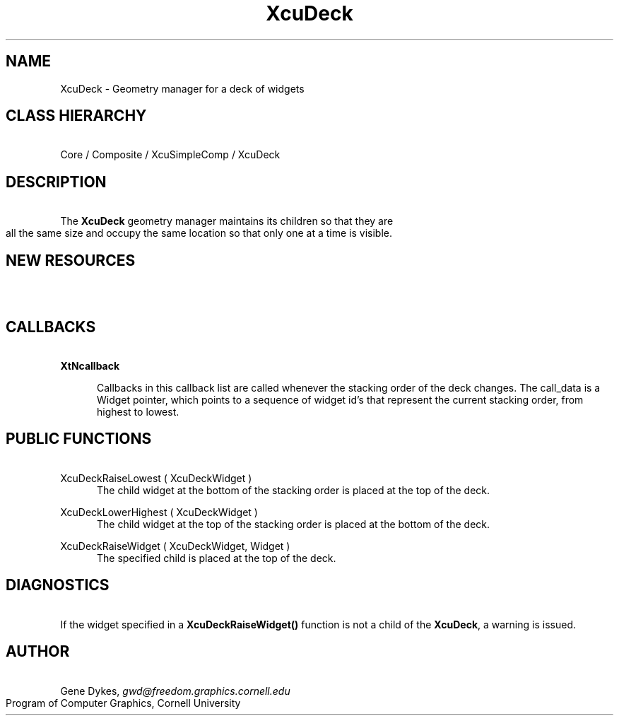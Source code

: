 .TH XcuDeck 3X "\fBCornell University Widget Set\fR"
.ad b
.de}F    
.ds)H Program of Computer Graphics
.ev1
.}E
.if\\n()s 'sp |\\n(.pu-1v-1p
.if\\n()t 'sp |\\n(.pu-3v
.ifn 'sp |\\n(.pu-4v
.tl\\*()H- % -\\*(]W
'bp
.ev
..
.SH NAME
XcuDeck \- Geometry manager for a deck of widgets
.ne 4
.SH CLASS HIERARCHY
\ 
.br
Core / Composite / XcuSimpleComp / XcuDeck
.ne 4
.SH DESCRIPTION
\ 
.br
The \fBXcuDeck\fR  geometry manager
maintains its children so that they are all the same size and occupy the
same location so that only one at a time is visible.
.ne 4
.SH NEW RESOURCES
\ 
.br
.in -3
.TS
allbox tab(;);
c s s s.
XcuDeck Resources
.T&
lB lB lB lB.
Name;Type;Default;Description
_
.T&
lB l l l.
XtNinternalHeight;Dimension;0;Vt distance between parent and children
XtNinternalWidth;Dimension;0;Hz distance between parent and children
XtNresizeParticipants;XcuResizeParticipants;T{
.na
XcuRESIZE_INTERNALS\ |
XcuRESIZE_CHILDREN 
.ad
T};Things that adjust during resizes
.TE
.in +3
.ne 4
.SH CALLBACKS
\ 
.br
\fBXtNcallback\fR
.sp
.in +5
Callbacks in this callback list are called whenever the stacking order of the
deck changes.
The call_data is a Widget pointer, which points to a sequence of widget id's
that represent the current stacking order, from highest to lowest.
.in -5
.ne 4
.SH PUBLIC FUNCTIONS
\ 
.br
XcuDeckRaiseLowest ( XcuDeckWidget )
.in +5
The child widget at the bottom of the stacking order
is placed at the top of the deck.
.in -5
.sp
XcuDeckLowerHighest ( XcuDeckWidget )
.in +5
The child widget at the top of the stacking order
is placed at the bottom of the deck.
.in -5
.sp
XcuDeckRaiseWidget ( XcuDeckWidget,  Widget )
.in +5
The specified child is placed at the top of the deck.
.in -5
.ne 4
.SH DIAGNOSTICS
\ 
.br
If the widget specified in a \fBXcuDeckRaiseWidget()\fR function is not a child
of the \fBXcuDeck\fR, a warning is issued.
.ne 4
.SH AUTHOR
\ 
.br
Gene Dykes, \fIgwd@freedom.graphics.cornell.edu\fR
.br
Program of Computer Graphics, Cornell University

